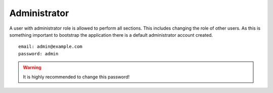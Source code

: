 Administrator
=============

A user with administrator role is allowed to perform all sections. This includes changing the role of other users. As this is something important to bootstrap the application there is a default administrator account created.

::

  email: admin@example.com
  password: admin

.. warning::

  It is highly recommended to change this password!
